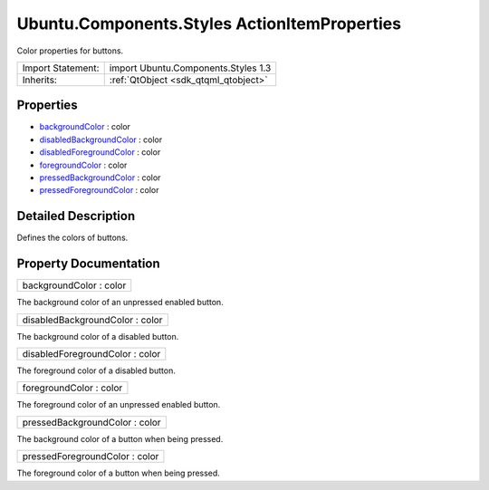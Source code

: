 .. _sdk_ubuntu_components_styles_actionitemproperties:

Ubuntu.Components.Styles ActionItemProperties
=============================================

Color properties for buttons.

+--------------------------------------------------------------------------------------------------------------------------------------------------------+-----------------------------------------------------------------------------------------------------------------------------------------------------------+
| Import Statement:                                                                                                                                      | import Ubuntu.Components.Styles 1.3                                                                                                                       |
+--------------------------------------------------------------------------------------------------------------------------------------------------------+-----------------------------------------------------------------------------------------------------------------------------------------------------------+
| Inherits:                                                                                                                                              | :ref:`QtObject <sdk_qtqml_qtobject>`                                                                                                                      |
+--------------------------------------------------------------------------------------------------------------------------------------------------------+-----------------------------------------------------------------------------------------------------------------------------------------------------------+

Properties
----------

-  `backgroundColor </sdk/apps/qml/Ubuntu.Components/Styles.ActionItemProperties/#backgroundColor-prop>`_  : color
-  `disabledBackgroundColor </sdk/apps/qml/Ubuntu.Components/Styles.ActionItemProperties/#disabledBackgroundColor-prop>`_  : color
-  `disabledForegroundColor </sdk/apps/qml/Ubuntu.Components/Styles.ActionItemProperties/#disabledForegroundColor-prop>`_  : color
-  `foregroundColor </sdk/apps/qml/Ubuntu.Components/Styles.ActionItemProperties/#foregroundColor-prop>`_  : color
-  `pressedBackgroundColor </sdk/apps/qml/Ubuntu.Components/Styles.ActionItemProperties/#pressedBackgroundColor-prop>`_  : color
-  `pressedForegroundColor </sdk/apps/qml/Ubuntu.Components/Styles.ActionItemProperties/#pressedForegroundColor-prop>`_  : color

Detailed Description
--------------------

Defines the colors of buttons.

Property Documentation
----------------------

.. _sdk_ubuntu_components_styles_actionitemproperties_backgroundColor:

+--------------------------------------------------------------------------------------------------------------------------------------------------------------------------------------------------------------------------------------------------------------------------------------------------------------+
| backgroundColor : color                                                                                                                                                                                                                                                                                      |
+--------------------------------------------------------------------------------------------------------------------------------------------------------------------------------------------------------------------------------------------------------------------------------------------------------------+

The background color of an unpressed enabled button.

.. _sdk_ubuntu_components_styles_actionitemproperties_disabledBackgroundColor:

+--------------------------------------------------------------------------------------------------------------------------------------------------------------------------------------------------------------------------------------------------------------------------------------------------------------+
| disabledBackgroundColor : color                                                                                                                                                                                                                                                                              |
+--------------------------------------------------------------------------------------------------------------------------------------------------------------------------------------------------------------------------------------------------------------------------------------------------------------+

The background color of a disabled button.

.. _sdk_ubuntu_components_styles_actionitemproperties_disabledForegroundColor:

+--------------------------------------------------------------------------------------------------------------------------------------------------------------------------------------------------------------------------------------------------------------------------------------------------------------+
| disabledForegroundColor : color                                                                                                                                                                                                                                                                              |
+--------------------------------------------------------------------------------------------------------------------------------------------------------------------------------------------------------------------------------------------------------------------------------------------------------------+

The foreground color of a disabled button.

.. _sdk_ubuntu_components_styles_actionitemproperties_foregroundColor:

+--------------------------------------------------------------------------------------------------------------------------------------------------------------------------------------------------------------------------------------------------------------------------------------------------------------+
| foregroundColor : color                                                                                                                                                                                                                                                                                      |
+--------------------------------------------------------------------------------------------------------------------------------------------------------------------------------------------------------------------------------------------------------------------------------------------------------------+

The foreground color of an unpressed enabled button.

.. _sdk_ubuntu_components_styles_actionitemproperties_pressedBackgroundColor:

+--------------------------------------------------------------------------------------------------------------------------------------------------------------------------------------------------------------------------------------------------------------------------------------------------------------+
| pressedBackgroundColor : color                                                                                                                                                                                                                                                                               |
+--------------------------------------------------------------------------------------------------------------------------------------------------------------------------------------------------------------------------------------------------------------------------------------------------------------+

The background color of a button when being pressed.

.. _sdk_ubuntu_components_styles_actionitemproperties_pressedForegroundColor:

+--------------------------------------------------------------------------------------------------------------------------------------------------------------------------------------------------------------------------------------------------------------------------------------------------------------+
| pressedForegroundColor : color                                                                                                                                                                                                                                                                               |
+--------------------------------------------------------------------------------------------------------------------------------------------------------------------------------------------------------------------------------------------------------------------------------------------------------------+

The foreground color of a button when being pressed.

